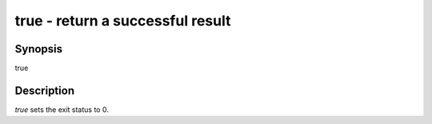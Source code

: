 true - return a successful result
==========================================

Synopsis
--------

true


Description
------------

`true` sets the exit status to 0.
